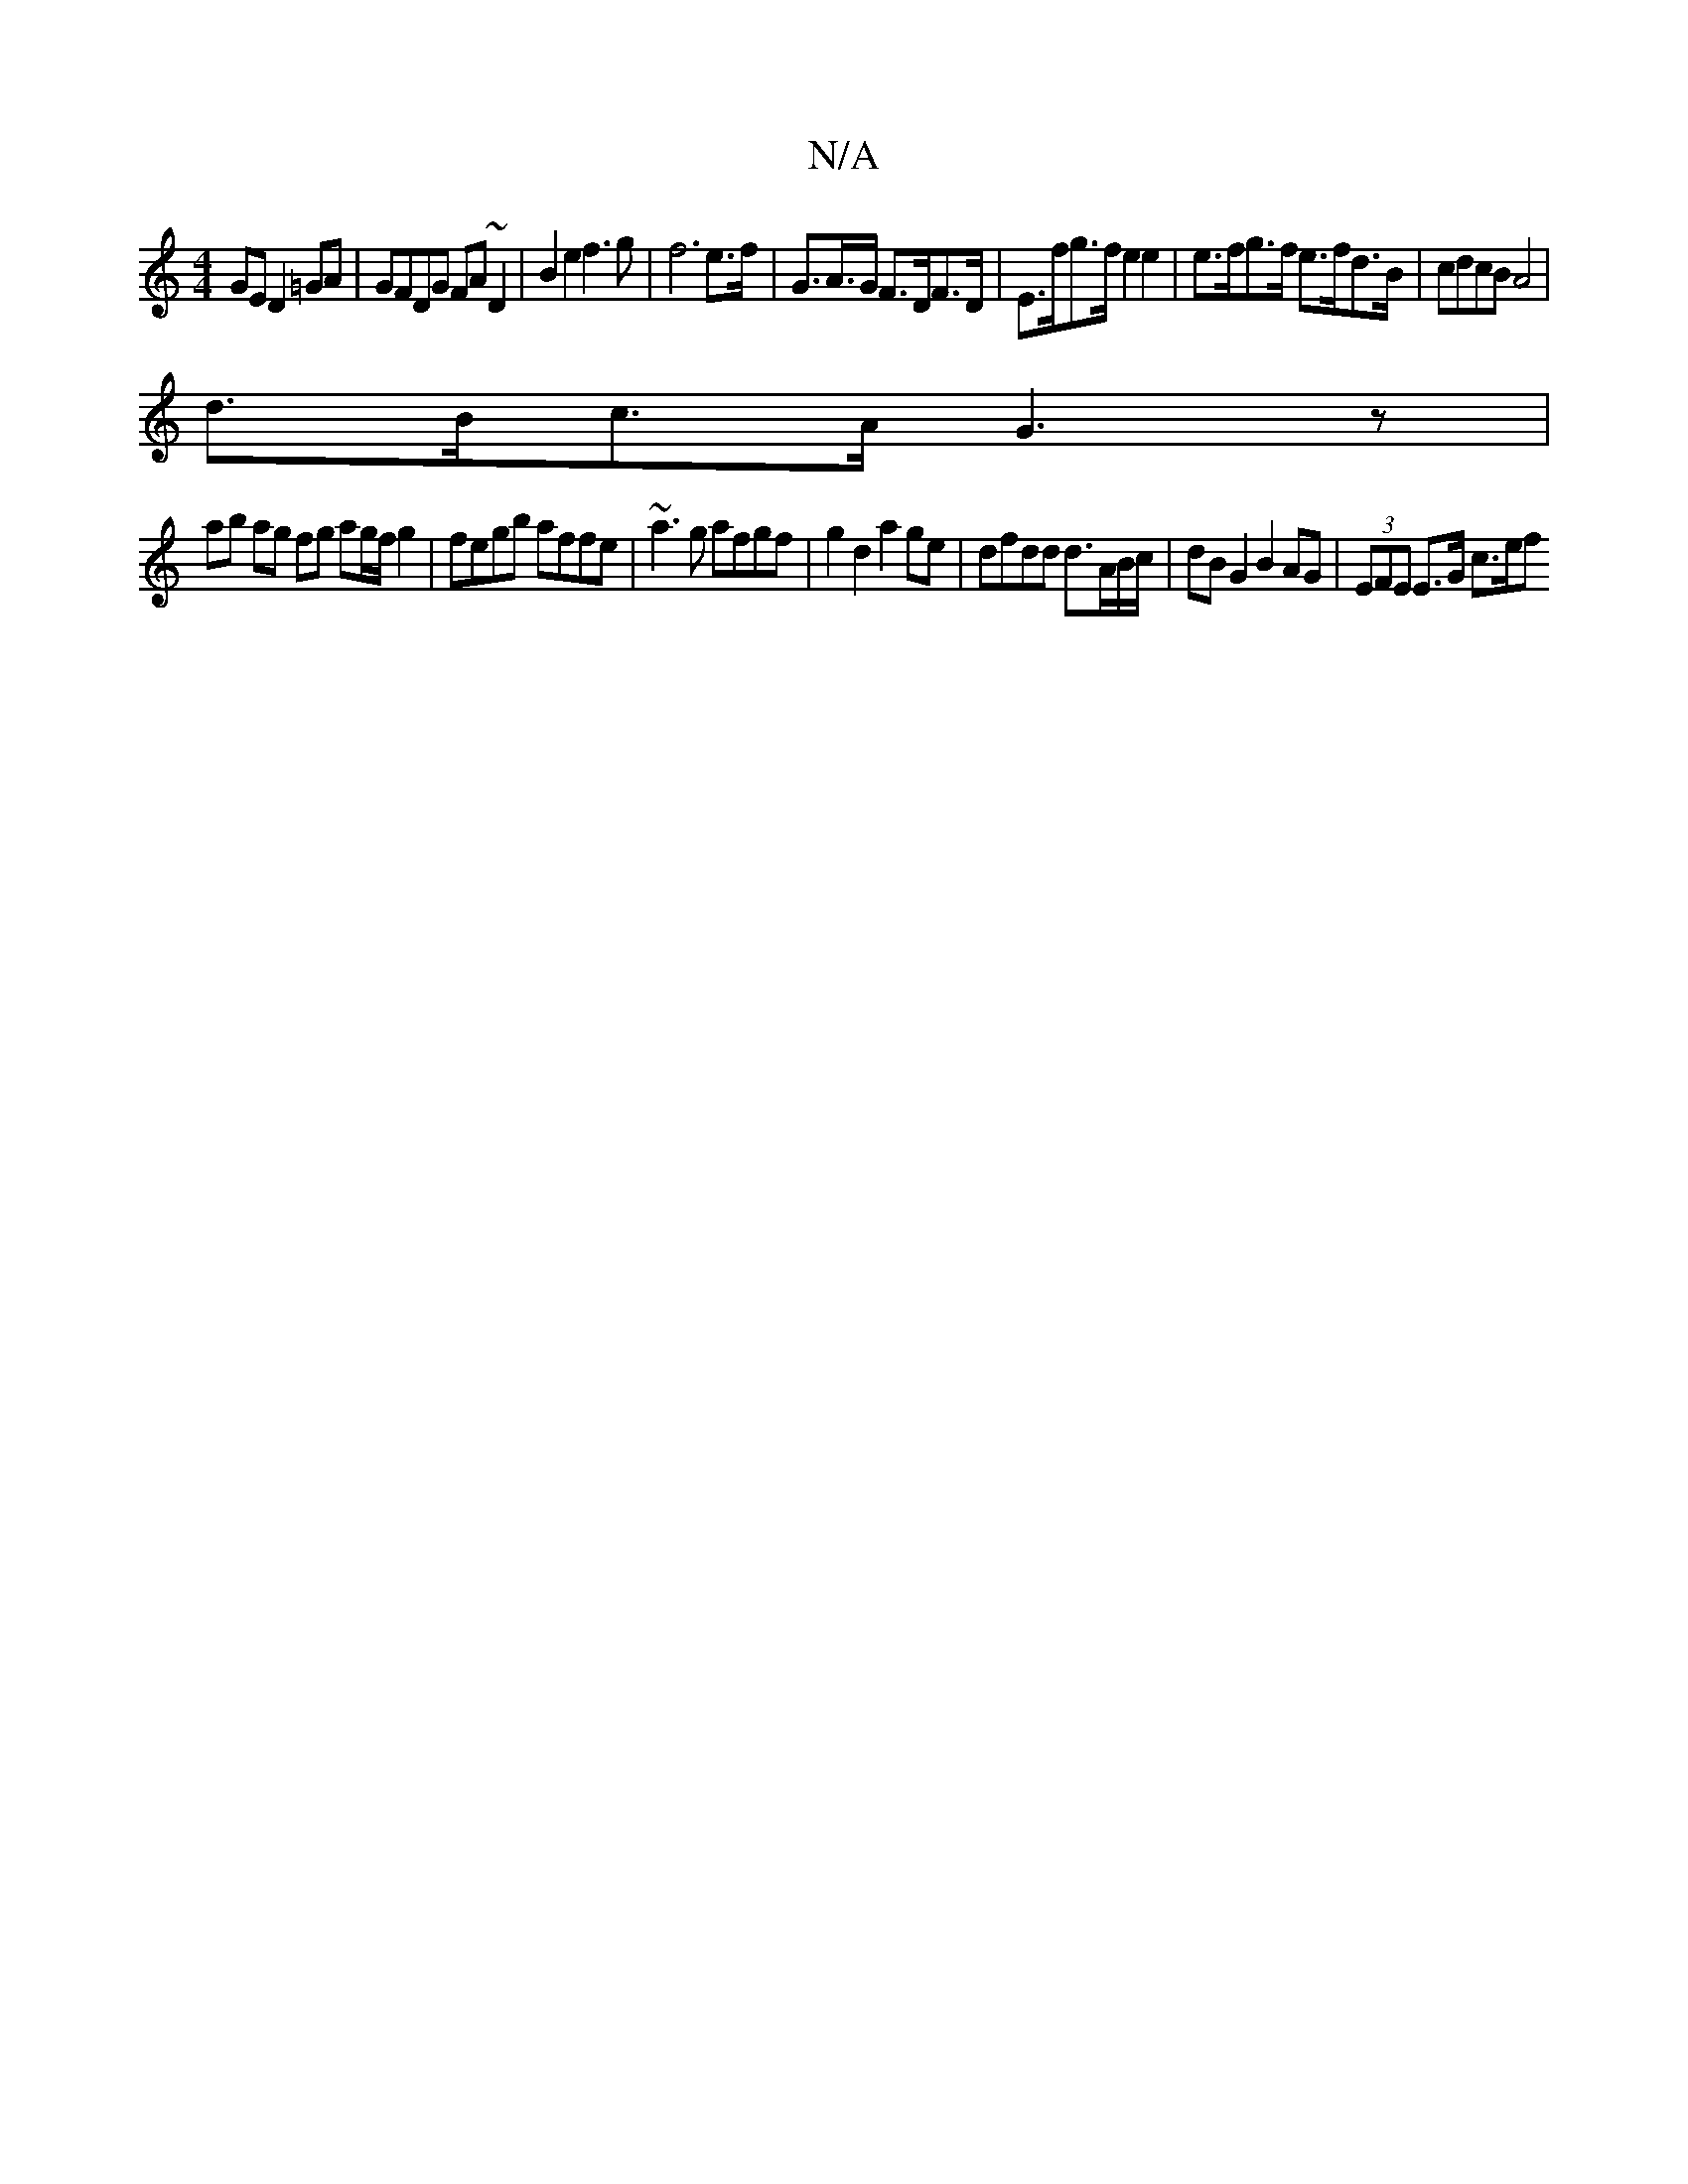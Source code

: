 X:1
T:N/A
M:4/4
R:N/A
K:Cmajor
GE D2 =GA|GFDG FA~D2|B2e2 f3 g|f6 e>f | G>A>G F>DF>D | E>fg>f e2 e2 | e>fg>f e>fd>B | cdcB A4 |
d>Bc>A G3z |
ab ag fg ag/f/g2|fegb affe|~a3g afgf|g2 d2 a2 ge | dfdd d3/A/B/c/|dB G2B2AG|(3EFE E>G c>ef<